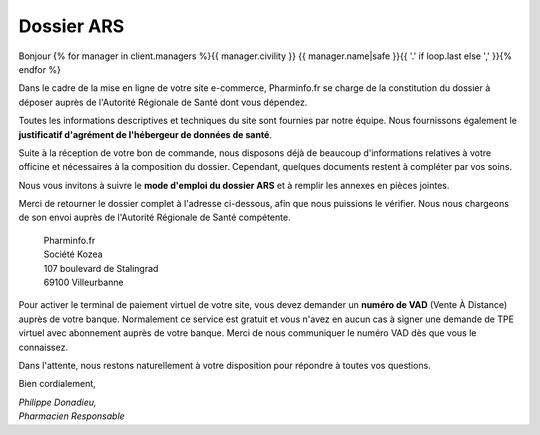 Dossier ARS
===========

Bonjour {% for manager in client.managers %}{{ manager.civility }} {{ manager.name|safe }}{{ '.' if loop.last else ',' }}{% endfor %}

Dans le cadre de la mise en ligne de votre site e-commerce, Pharminfo.fr se
charge de la constitution du dossier à déposer auprès de l'Autorité Régionale de
Santé dont vous dépendez.

Toutes les informations descriptives et techniques du site sont fournies par
notre équipe.  Nous fournissons également le **justificatif d'agrément de
l'hébergeur de données de santé**.

Suite à la réception de votre bon de commande, nous disposons déjà de beaucoup
d'informations relatives à votre officine et nécessaires à la composition du
dossier. Cependant, quelques documents restent à compléter par vos
soins.

Nous vous invitons à suivre le **mode d'emploi du dossier ARS** et à remplir les
annexes en pièces jointes.

Merci de retourner le dossier complet à l'adresse ci-dessous, afin que nous
puissions le vérifier. Nous nous chargeons de son envoi auprès de l'Autorité
Régionale de Santé compétente.

  | Pharminfo.fr
  | Société Kozea
  | 107 boulevard de Stalingrad
  | 69100 Villeurbanne

Pour activer le terminal de paiement virtuel de votre site, vous devez demander
un **numéro de VAD** (Vente À Distance) auprès de votre banque. Normalement ce
service est gratuit et vous n'avez en aucun cas à signer une demande de TPE
virtuel avec abonnement auprès de votre banque. Merci de nous communiquer le
numéro VAD dès que vous le connaissez.

Dans l'attente, nous restons naturellement à votre disposition pour répondre à
toutes vos questions.

Bien cordialement,

| *Philippe Donadieu,*
| *Pharmacien Responsable*
